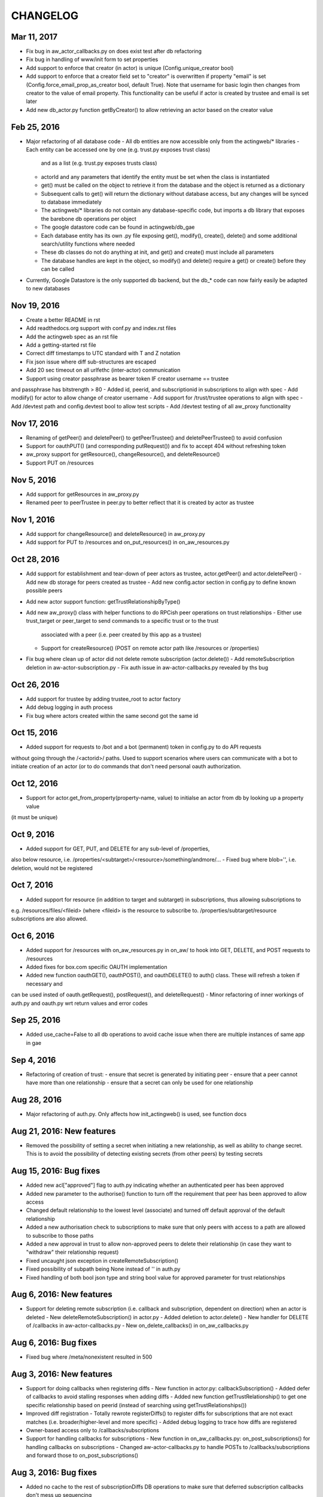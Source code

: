 =========
CHANGELOG
=========

Mar 11, 2017
------------
- Fix bug in aw_actor_callbacks.py on does exist test after db refactoring
- Fix bug in handling of www/init form to set properties
- Add support to enforce that creator (in actor) is unique (Config.unique_creator bool)
- Add support to enforce that a creator field set to "creator" is overwritten if property "email" is set 
  (Config.force_email_prop_as_creator bool, default True). Note that username for basic login then changes from
  creator to the value of email property. 
  This functionality can be useful if actor is created by trustee and email is set later
- Add new db_actor.py function getByCreator() to allow retrieving an actor based on the creator value


Feb 25, 2016
------------
- Major refactoring of all database code 
  - All db entities are now accessible only from the actingweb/* libraries
  - Each entity can be accessed one by one (e.g. trust.py exposes trust class)
    and as a list (e.g. trust.py exposes trusts class)
  - actorId and any parameters that identify the entity must be set when the class is
    instantiated  
  - get() must be called on the object to retrieve it from the database and the object
    is returned as a dictionary
  - Subsequent calls to get() will return the dictionary without database access, but
    any changes will be synced to database immediately
  - The actingweb/* libraries do not contain any database-specific code, but imports
    a db library that exposes the barebone db operations per object
  - The google datastore code can be found in actingweb/db_gae
  - Each database entity has its own .py file exposing get(), modify(), create(), delete()
    and some additional search/utility functions where needed
  - These db classes do not do anything at init, and get() and create() must include all parameters
  - The database handles are kept in the object, so modify() and delete() require a get() or create()
    before they can be called
- Currently, Google Datastore is the only supported db backend, but the db_* code can now fairly
  easily be adapted to new databases

Nov 19, 2016
-------------
- Create a better README in rst
- Add readthedocs.org support with conf.py and index.rst files
- Add the actingweb spec as an rst file
- Add a getting-started rst file
- Correct diff timestamps to UTC standard with T and Z notation
- Fix json issue where diff sub-structures are escaped
- Add 20 sec timeout on all urlfethc (inter-actor) communication
- Support using creator passphrase as bearer token IF creator username == trustee
and passphrase has bitstrength > 80
- Added id, peerid, and subscriptionid in subscriptions to align with spec
- Add modiify() for actor to allow change of creator username
- Add support for /trust/trustee operations to align with spec
- Add /devtest path and config.devtest bool to allow test scripts
- Add /devtest testing of all aw_proxy functionality

Nov 17, 2016
-------------
- Renaming of getPeer() and deletePeer() to getPeerTrustee() and deletePeerTrustee() to avoid confusion
- Support for oauthPUT() (and corresponding putRequest()) and fix to accept 404 without refreshing token
- aw_proxy support for getResource(), changeResource(), and deleteResource()
- Support PUT on /resources

Nov 5, 2016
------------
- Add support for getResources in aw_proxy.py
- Renamed peer to peerTrustee in peer.py to better reflect that it is created by actor as trustee

Nov 1, 2016
--------------
- Add support for changeResource() and deleteResource() in aw_proxy.py
- Add support for PUT to /resources and on_put_resources() in on_aw_resources.py

Oct 28, 2016
--------------
- Add support for establishment and tear-down of peer actors as trustee, actor.getPeer() and actor.deletePeer()
  - Add new db storage for peers created as trustee
  - Add new config.actor section in config.py to define known possible peers
- Add new actor support function: getTrustRelationshipByType()
- Add new aw_proxy() class with helper functions to do RPCish peer operations on trust relationships
  - Either use trust_target or peer_target to send commands to a specific trust or to the trust
    associated with a peer (i.e. peer created by this app as a trustee)
  - Support for createResource() (POST on remote actor path like /resources or /properties)
- Fix bug where clean up of actor did not delete remote subscription (actor.delete())
  - Add remoteSubscription deletion in aw-actor-subscription.py
  - Fix auth issue in aw-actor-callbacks.py revealed by ths bug

Oct 26, 2016
--------------
- Add support for trustee by adding trustee_root to actor factory
- Add debug logging in auth process
- Fix bug where actors created within the same second got the same id

Oct 15, 2016
--------------
- Added support for requests to /bot and a bot (permanent) token in config.py to do API requests
without going through the /<actorid>/ paths. Used to support scenarios where users can communicate with a bot to
initiate creation of an actor (or to do commands that don't need personal oauth authorization.

Oct 12, 2016
--------------
- Support for actor.get_from_property(property-name, value) to initialse an actor from db by looking up a property value
(it must be unique)

Oct 9, 2016
--------------
- Added support for GET, PUT, and DELETE for any sub-level of /properties, 
also below resource, i.e. /properties/<subtarget>/<resource>/something/andmore/...
- Fixed bug where blob='', i.e. deletion, would not be registered

Oct 7, 2016
--------------
- Added support for resource (in addition to target and subtarget) in subscriptions, thus allowing subscriptions to
e.g. /resources/files/<fileid> (where <fileid> is the resource to subscribe to. /properties/subtarget/resource subscriptions
are also allowed. 

Oct 6, 2016
--------------
- Added support for /resources with on_aw_resources.py in on_aw/ to hook into GET, DELETE, and POST requests to /resources
- Added fixes for box.com specific OAUTH implementation
- Added new function oauthGET(), oauthPOST(), and oauthDELETE() to auth() class. These will refresh a token if necessary and
can be used insted of oauth.getRequest(), postRequest(), and deleteRequest()
- Minor refactoring of inner workings of auth.py and oauth.py wrt return values and error codes

Sep 25, 2016
--------------
- Added use_cache=False to all db operations to avoid cache issue when there are multiple instances of same app in gae

Sep 4, 2016
--------------
- Refactoring of creation of trust:
  - ensure that secret is generated by initiating peer
  - ensure that a peer cannot have more than one relationship
  - ensure that a secret can only be used for one relationship

Aug 28, 2016
--------------
- Major refactoring of auth.py. Only affects how init_actingweb() is used, see function docs

Aug 21, 2016: New features
--------------------------
- Removed the possibility of setting a secret when initiating a new relationship, as well as ability to change secret. This is to avoid the possibility of detecting existing secrets (from other peers) by testing secrets

Aug 15, 2016: Bug fixes
------------------------
- Added new acl["approved"] flag to auth.py indicating whether an authenticated peer has been approved
- Added new parameter to the authorise() function to turn off the requirement that peer has been approved to allow access
- Changed default relationship to the lowest level (associate) and turned off default approval of the default relationship
- Added a new authorisation check to subscriptions to make sure that only peers with access to a path are allowed to subscribe to those paths
- Added a new approval in trust to allow non-approved peers to delete their relationship (in case they want to "withdraw" their relationship request)
- Fixed uncaught json exception in createRemoteSubscription()
- Fixed possibility of subpath being None instead of '' in auth.py
- Fixed handling of both bool json type and string bool value for approved parameter for trust relationships


Aug 6, 2016: New features
----------------------------
- Support for deleting remote subscription (i.e. callback and subscription, dependent on direction) when an actor is deleted
  - New deleteRemoteSubscription() in actor.py
  - Added deletion to actor.delete()
  - New handler for DELETE of /callbacks in aw-actor-callbacks.py
  - New on_delete_callbacks() in on_aw_callbacks.py

Aug 6, 2016: Bug fixes
----------------------------
- Fixed bug where /meta/nonexistent resulted in 500

Aug 3, 2016: New features
----------------------------
- Support for doing callbacks when registering diffs
  - New function in actor.py: callbackSubscription()
  - Added defer of callbacks to avoid stalling responses when adding diffs
  - Added new function getTrustRelationship() to get one specific relationship based on peerid (instead of searching using getTrustRelationships())
- Improved diff registration
  - Totally rewrote registerDiffs() to register diffs for subscriptions that are not exact matches (i.e. broader/higher-level and more specific)
  - Added debug logging to trace how diffs are registered
- Owner-based access only to /callbacks/subscriptions
- Support for handling callbacks for subscriptions
  - New function in on_aw_callbacks.py: on_post_subscriptions() for handling callbacks on subscriptions
  - Changed aw-actor-callbacks.py to handle POSTs to /callbacks/subscriptions and forward those to on_post_subscriptions()

Aug 3, 2016: Bug fixes
----------------------------
- Added no cache to the rest of subscriptionDiffs DB operations to make sure that deferred subscription callbacks don't mess up sequencing
- Changed meta/raml to meta/specification to allow any type of specification language

Aug 1, 2016: New features
----------------------------
- Added support for GET on subscriptions as peer, generic register diffs function, as well as adding diffs when changing /properties. Also added support for creator initiating creation of a subscription by distingushing on POST to /subscriptions (as creator to inititate a subscription with another peer) and to /subscriptions/<peerid> (as peer to create subscription)
- Subscription is also created when initiating a remote subscription (using callback bool to set flag to identify a subscription where callback is expected). Still missing support for sending callbacks (high/low/none), as well as processing callbacks
- Added support for sequence number in subscription, so that missing diffs can be detected. Specific diffs can be retrieved by doing GET as peer on /subscriptions/<peerid>/<subid>/<seqnr> (and the diff will be cleared)

Jul 27, 2016: New features
----------------------------
- Started adding log statements to classes and methods
- Added this file to track changes
- Added support for requesting creation of subscriptions, GETing (with search) all subscriptions as creator (not peer), as well as deletion of subscriptions when an actor is deleted (still remaining GET all relationship as peer, GET on relationship to get diffs, DELETE subscription as peer, as well as mechanism to store diffs)

Jul 27, 2016: Bug fixes
----------------------------
- Changed all ndb.fetch() calls to not include a max item number
- Cleaned up actor delete() to go directly on database to delete all relevant items
- Fixed a bug where the requested peer would not store the requesting actor's mini-app type in db (in trust)
- Added use_cache=False in all trust.py ndb calls to get rid of the cache issues experienced when two different threads communicate to set up a trust
- Added a new check and return message when secret is not included in an "establish trust" request (requestor must always include secret)

July 12, 2016: New features
----------------------------
- config.py cleaned up a bit

July 12, 2016: Bug fixes
----------------------------
- Fix in on_aw_oauth_success where token can optionally supplied (first time oauth was done the token has not been flushed to db)
- Fix in on_aw_oauth_success where login attempt with wrong Spark user did not clear the cookie_redirect variable
- Fixed issue with wrong Content-Type header for GET and DELETE messages without json body
